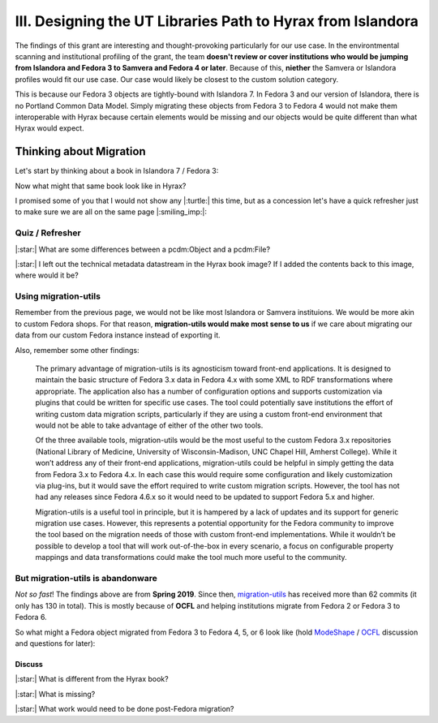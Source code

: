 III. Designing the UT Libraries Path to Hyrax from Islandora
============================================================

The findings of this grant are interesting and thought-provoking particularly for our use case. In the environtmental
scanning and institutional profiling of the grant, the team **doesn't review or cover institutions who would be jumping
from Islandora and Fedora 3 to Samvera and Fedora 4 or later**.  Because of this, **niether** the Samvera or Islandora profiles
would fit our use case.  Our case would likely be closest to the custom solution category.

This is because our Fedora 3 objects are tightly-bound with Islandora 7. In Fedora 3 and our version of Islandora, there
is no Portland Common Data Model.  Simply migrating these objects from Fedora 3 to Fedora 4 would not make them
interoperable with Hyrax because certain elements would be missing and our objects would be quite different than what
Hyrax would expect.

Thinking about Migration
------------------------

Let's start by thinking about a book in Islandora 7 / Fedora 3:

.. image:: ../images/islandora7_book.png

Now what might that same book look like in Hyrax?

.. image:: ../images/hyrax_book.png

I promised some of you that I would not show any |:turtle:| this time, but as a concession let's have a quick refresher
just to make sure we are all on the same page |:smiling_imp:|:

================
Quiz / Refresher
================

|:star:| What are some differences between a pcdm:Object and a pcdm:File?

|:star:| I left out the technical metadata datastream in the Hyrax book image?  If I added the contents back to this image, where would it be?

=====================
Using migration-utils
=====================

Remember from the previous page, we would not be like most Islandora or Samvera instituions. We would be more akin to
custom Fedora shops.  For that reason, **migration-utils would make most sense to us** if we care about migrating our data
from our custom Fedora instance instead of exporting it.

Also, remember some other findings:

    The primary advantage of migration-utils is its agnosticism toward front-end applications. It is designed to maintain the basic structure of Fedora 3.x data in Fedora 4.x with some XML to RDF transformations where appropriate. The application also has a number of configuration options and supports customization via plugins that could be written for specific use cases. The tool could potentially save institutions the effort of writing custom data migration scripts, particularly if they are using a custom front-end environment that would not be able to take advantage of either of the other two tools.

    Of the three available tools, migration-utils would be the most useful to the custom Fedora 3.x repositories (National Library of Medicine, University of Wisconsin-Madison, UNC Chapel Hill, Amherst College). While it won’t address any of their front-end applications, migration-utils could be helpful in simply getting the data from Fedora 3.x to Fedora 4.x. In each case this would require some configuration and likely customization via plug-ins, but it would save the effort required to write custom migration scripts. However, the tool has not had any releases since Fedora 4.6.x so it would need to be updated to support Fedora 5.x and higher.

    Migration-utils is a useful tool in principle, but it is hampered by a lack of updates and its support for generic migration use cases. However, this represents a potential opportunity for the Fedora community to improve the tool based on the migration needs of those with custom front-end implementations. While it wouldn’t be possible to develop a tool that will work out-of-the-box in every scenario, a focus on configurable property mappings and data transformations could make the tool much more useful to the community.

==================================
But migration-utils is abandonware
==================================

*Not so fast*!  The findings above are from **Spring 2019**. Since then, `migration-utils <https://github.com/fcrepo4-exts/migration-utils>`_
has received more than 62 commits (it only has 130 in total). This is mostly because of **OCFL** and helping institutions
migrate from Fedora 2 or Fedora 3 to Fedora 6.

So what might a Fedora object migrated from Fedora 3 to Fedora 4, 5, or 6 look like (hold
`ModeShape <https://www.google.com/url?sa=t&rct=j&q=&esrc=s&source=web&cd=&cad=rja&uact=8&ved=2ahUKEwjw7ODMhoXqAhUuQjABHYkuAF0QFjAAegQIBBAB&url=https%3A%2F%2Fmodeshape.jboss.org%2F&usg=AOvVaw1kQsl-29WwZojhweuet2C1>`_
/ `OCFL <https://ocfl.io/>`_ discussion and questions for later):

.. image:: ../images/migration-utils_book.png

-------
Discuss
-------

|:star:| What is different from the Hyrax book?

|:star:| What is missing?

|:star:| What work would need to be done post-Fedora migration?
